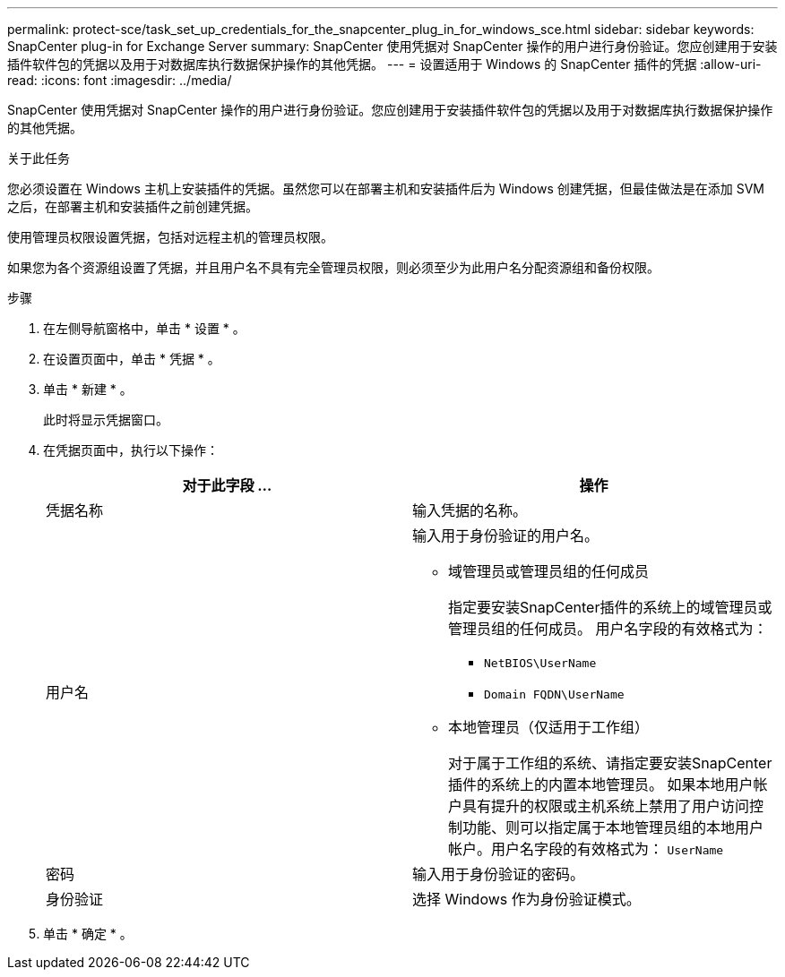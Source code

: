 ---
permalink: protect-sce/task_set_up_credentials_for_the_snapcenter_plug_in_for_windows_sce.html 
sidebar: sidebar 
keywords: SnapCenter plug-in for Exchange Server 
summary: SnapCenter 使用凭据对 SnapCenter 操作的用户进行身份验证。您应创建用于安装插件软件包的凭据以及用于对数据库执行数据保护操作的其他凭据。 
---
= 设置适用于 Windows 的 SnapCenter 插件的凭据
:allow-uri-read: 
:icons: font
:imagesdir: ../media/


[role="lead"]
SnapCenter 使用凭据对 SnapCenter 操作的用户进行身份验证。您应创建用于安装插件软件包的凭据以及用于对数据库执行数据保护操作的其他凭据。

.关于此任务
您必须设置在 Windows 主机上安装插件的凭据。虽然您可以在部署主机和安装插件后为 Windows 创建凭据，但最佳做法是在添加 SVM 之后，在部署主机和安装插件之前创建凭据。

使用管理员权限设置凭据，包括对远程主机的管理员权限。

如果您为各个资源组设置了凭据，并且用户名不具有完全管理员权限，则必须至少为此用户名分配资源组和备份权限。

.步骤
. 在左侧导航窗格中，单击 * 设置 * 。
. 在设置页面中，单击 * 凭据 * 。
. 单击 * 新建 * 。
+
此时将显示凭据窗口。

. 在凭据页面中，执行以下操作：
+
|===
| 对于此字段 ... | 操作 


 a| 
凭据名称
 a| 
输入凭据的名称。



 a| 
用户名
 a| 
输入用于身份验证的用户名。

** 域管理员或管理员组的任何成员
+
指定要安装SnapCenter插件的系统上的域管理员或管理员组的任何成员。 用户名字段的有效格式为：

+
*** `NetBIOS\UserName`
*** `Domain FQDN\UserName`


** 本地管理员（仅适用于工作组）
+
对于属于工作组的系统、请指定要安装SnapCenter插件的系统上的内置本地管理员。 如果本地用户帐户具有提升的权限或主机系统上禁用了用户访问控制功能、则可以指定属于本地管理员组的本地用户帐户。用户名字段的有效格式为： `UserName`





 a| 
密码
 a| 
输入用于身份验证的密码。



 a| 
身份验证
 a| 
选择 Windows 作为身份验证模式。

|===
. 单击 * 确定 * 。

